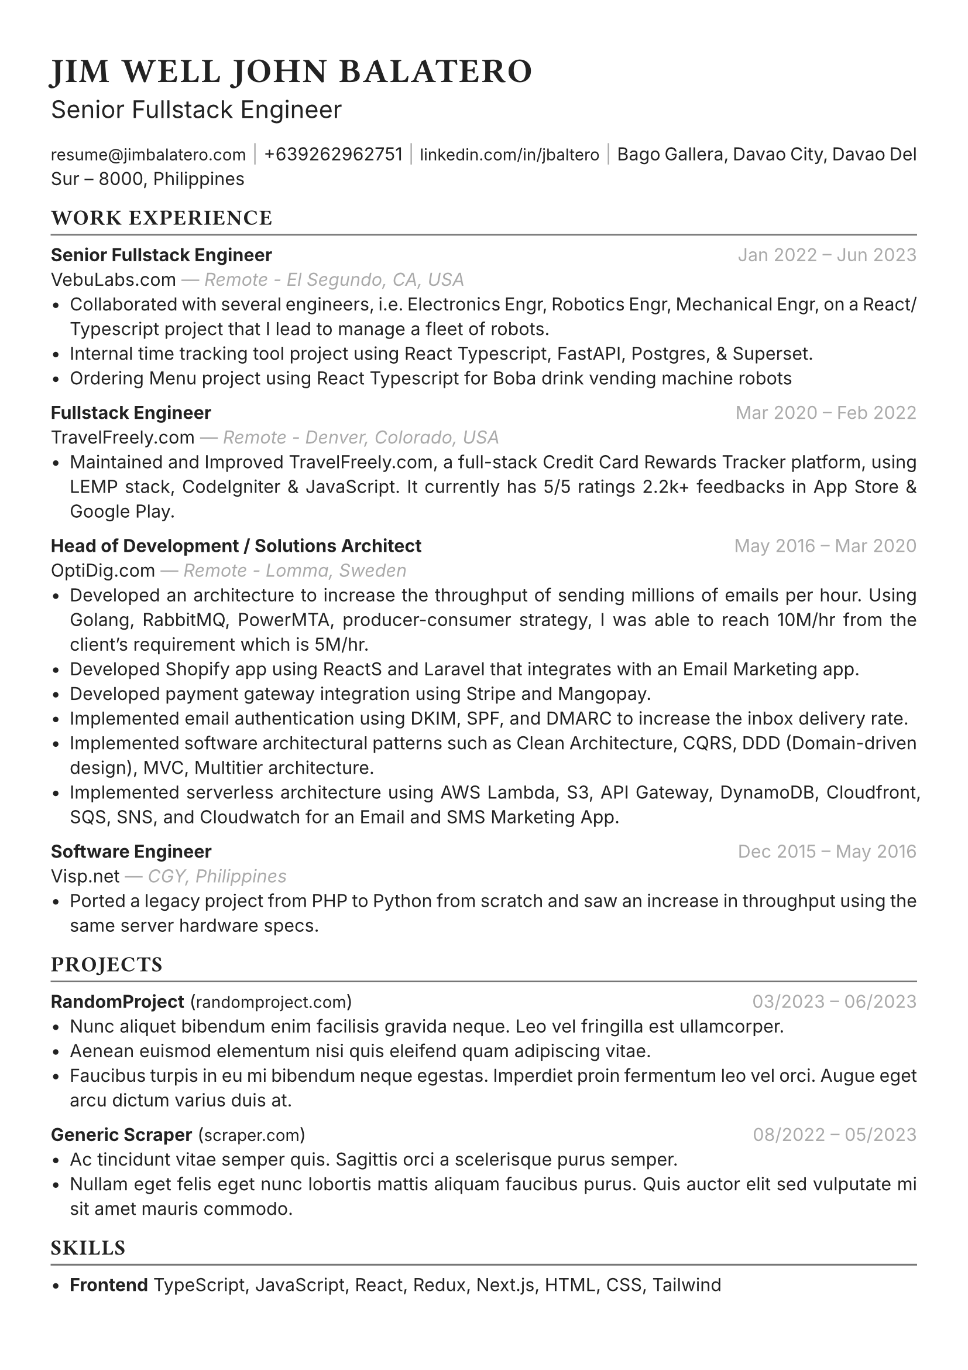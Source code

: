 #set text(font: "Inter", fill: rgb("#222222"), hyphenate: false)
#show heading: set text(font: "General Sans", tracking: 1em/23)

#show link: set text(10pt)
#set page(
 margin: (x: 1.1cm, y: 1.3cm),
)
#set par(justify: true)

#let chiline() = {v(-2pt); line(length: 100%, stroke: rgb("#777777")); v(-5pt)}

#text(15pt)[= JIM WELL JOHN BALATERO]
#text(15pt)[Senior Fullstack Engineer]

#link("mailto:resume@jimbalatero.com")[resume\@jimbalatero.com] #text(gray)[$space.hair$|$space.hair$]
+639262962751 #text(gray)[$space.hair$|$space.hair$]
#link("https://www.linkedin.com/in/jbaltero")[linkedin.com/in/jbaltero] #text(gray)[$space.hair$|$space.hair$]
Bago Gallera, Davao City, Davao Del Sur – 8000, Philippines

== WORK EXPERIENCE
#chiline()

*Senior Fullstack Engineer* #h(1fr) #text(gray)[Jan 2022 -- Jun 2023] \
VebuLabs.com #text(gray)[--- _Remote - El Segundo, CA, USA_]
- Collaborated with several engineers, i.e. Electronics Engr, Robotics Engr, Mechanical Engr, on a React/Typescript project that I lead to manage a fleet of robots.
- Internal time tracking tool project using React Typescript, FastAPI, Postgres, & Superset.
- Ordering Menu project using React Typescript for Boba drink vending machine robots

*Fullstack Engineer* #h(1fr) #text(gray)[Mar 2020 -- Feb 2022] \
TravelFreely.com #text(gray)[--- _Remote - Denver, Colorado, USA_]
- Maintained and Improved TravelFreely.com, a full-stack Credit Card Rewards Tracker platform, using LEMP stack, CodeIgniter & JavaScript. It currently has 5/5 ratings 2.2k+ feedbacks in App Store & Google Play.

*Head of Development / Solutions Architect* #h(1fr) #text(gray)[May 2016 -- Mar 2020] \
OptiDig.com #text(gray)[--- _Remote - Lomma, Sweden_]
- Developed an architecture to increase the throughput of sending millions of emails per hour. Using Golang, RabbitMQ, PowerMTA, producer-consumer strategy, I was able to reach 10M/hr from the client's requirement which is 5M/hr.
- Developed Shopify app using ReactS and Laravel that integrates with an Email Marketing app.
- Developed payment gateway integration using Stripe and Mangopay.
- Implemented email authentication using DKIM, SPF, and DMARC to increase the inbox delivery rate.
- Implemented software architectural patterns such as Clean Architecture, CQRS, DDD (Domain-driven design), MVC, Multitier architecture.
- Implemented serverless architecture using AWS Lambda, S3, API Gateway, DynamoDB, Cloudfront, SQS, SNS, and Cloudwatch for an Email and SMS Marketing App.

*Software Engineer* #h(1fr) #text(gray)[Dec 2015 -- May 2016] \
Visp.net #text(gray)[--- _CGY, Philippines_]
- Ported a legacy project from PHP to Python from scratch and saw an increase in throughput using the same server hardware specs.

== PROJECTS
#chiline()

*RandomProject* (#link("https://RandomProject.com/")[randomproject.com]) #h(1fr) #text(gray)[03/2023 -- 06/2023] \
- Nunc aliquet bibendum enim facilisis gravida neque. Leo vel fringilla est ullamcorper.
- Aenean euismod elementum nisi quis eleifend quam adipiscing vitae.
- Faucibus turpis in eu mi bibendum neque egestas. Imperdiet proin fermentum leo vel orci. Augue eget arcu dictum varius duis at.

*Generic Scraper* (#link("https://definitely-not-generic-scraper.com")[scraper.com]) #h(1fr) #text(gray)[08/2022 -- 05/2023] \
- Ac tincidunt vitae semper quis. Sagittis orci a scelerisque purus semper.
- Nullam eget felis eget nunc lobortis mattis aliquam faucibus purus. Quis auctor elit sed vulputate mi sit amet mauris commodo.

== SKILLS
#chiline()

- *Frontend* TypeScript, JavaScript, React, Redux, Next.js, HTML, CSS, Tailwind

- *Backend* Python, Node, PostgreSQL, SQLite, Java, C++, Haskell, OCaml, Perl, Lua, REST APIs

- *DevOps* Linux, CI/CD, Git, GitHub Actions, Docker, Bash, Agile

== EDUCATION
#chiline()

*Xavier University - Ateneo de Cagayan* #h(1fr) #text(gray)[2011 -- 2015] \
B.S. in Computer Science
- _Selected Coursework:_ Algorithms and Complexity, Operating Systems, Software Construction
- _Relevant Clubs & Societies:_ Association for Computing Machinery, Upsilon Pi Epsilon

== Achievements
#chiline()

*Upwork - Top Rated Plus, 100% Job Success score* \
1,700+ total hours

*Passer - ICT (EDP) Proficiency Examination for Computer
Programming* #h(1fr) #text(gray)[2017] \
Issued by DICT, Philippines

*Programmer of the Year* #h(1fr) #text(gray)[2015] \
Issued by Xavier University - Ateneo de Cagayan

*Dean's Lister* #h(1fr) #text(gray)[2014] \
Xavier University - Ateneo de Cagayan

*1st Runner Up - 1st DevCon Java Hackathon* #h(1fr) #text(gray)[2014] \

== References
#chiline()
References available upon request